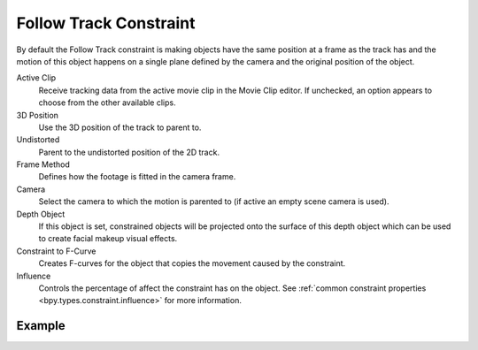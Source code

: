 .. _bpy.types.FollowTrackConstraint:

***********************
Follow Track Constraint
***********************

.. TODO2.8
   .. figure:: /images/animation_constraints_motion-tracking_follow-track_panel.png

      Follow Track Constraint panel.

By default the Follow Track constraint is making objects have the same position at a frame as the track has and
the motion of this object happens on a single plane defined by the camera and the original position of the object.

Active Clip
   Receive tracking data from the active movie clip in the Movie Clip editor.
   If unchecked, an option appears to choose from the other available clips.

3D Position
   Use the 3D position of the track to parent to.

Undistorted
   Parent to the undistorted position of the 2D track.

Frame Method
   Defines how the footage is fitted in the camera frame.

Camera
   Select the camera to which the motion is parented to (if active an empty scene camera is used).

Depth Object
   If this object is set, constrained objects will be projected onto the surface
   of this depth object which can be used to create facial makeup visual effects.

Constraint to F-Curve
   Creates F-curves for the object that copies the movement caused by the constraint.

Influence
   Controls the percentage of affect the constraint has on the object.
   See :ref:`common constraint properties <bpy.types.constraint.influence>` for more information.


Example
=======

.. youtube:: KZalGrjGKSA
